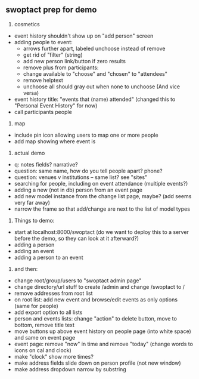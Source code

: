 ** swoptact prep for demo
1. cosmetics
- event history shouldn't show up on "add person" screen
- adding people to event:
    - arrows further apart, labeled unchoose instead of remove
    - get rid of "filter"  (string)
    - add new person link/button if zero results
    - remove plus from participants:
    - change available to "choose" and "chosen" to "attendees"
    - remove helptext
    - unchoose all should gray out when none to unchoose (And vice versa)
- event history title: "events that (name) attended" (changed this to "Personal Event History" for now)
- call participants people

2. map
- include pin icon allowing users to map one or more people
- add map showing where event is


3. actual demo
- q: notes fields? narrative?
- question: same name, how do you tell people apart? phone?
- question: venues v institutions -- same list? see "sites"
- searching for people, including on event attendance (multiple events?)
- adding a new (not in db) person from an event page 
- add new model instance from the change list page, maybe? (add seems
  very far away)
- narrow the frame so that add/change are next to the list of model
  types 
4. Things to demo:
- start at localhost:8000/swoptact (do we want to deploy this to a
  server before the demo, so they can look at it afterward?)
- adding a person
- adding an event
- adding a person to an event


5. and then:
- change root/group/users to "swoptact admin page"
- change directory/url stuff to create /admin and change /swoptact to /
- remove addresses from root list
- on root list: add new event and browse/edit events as only options (same for people)
- add export option to all lists
- person and events lists: change "action" to delete button, move to bottom, remove title text
- move buttons up above event history on people page (into white space) and same on event page
- event page: remove "now" in time and remove "today" (change words to icons on cal and clock)
- make "clock" show more times?
- make address fields slide down on person profile (not new window)
- make address dropdown narrow by substring
